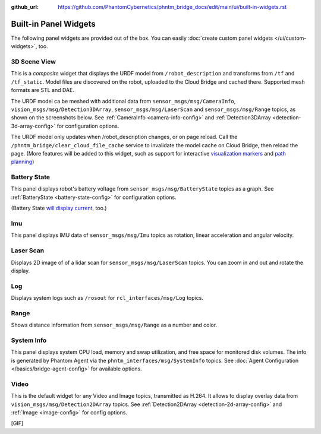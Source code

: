 :github_url: https://github.com/PhantomCybernetics/phntm_bridge_docs/edit/main/ui/built-in-widgets.rst

Built-in Panel Widgets
======================

The following panel widgets are provided out of the box. You can easily :doc:`create custom panel widgets </ui/custom-widgets>`, too.

.. _3d-scene-view-widget:

3D Scene View
-------------
This is a *composite* widget that displays the URDF model from ``/robot_description`` and transforms from ``/tf`` and ``/tf_static``.
Model files are discovered on the robot, uploaded to the Cloud Bridge and cached there. Supported mesh formats are STL and DAE.

The URDF model ca be meshed with additional data from ``sensor_msgs/msg/CameraInfo``, ``vision_msgs/msg/Detection3DArray``, ``sensor_msgs/msg/LaserScan`` and ``sensor_msgs/msg/Range`` topics, as shown on the screenshots below.
See :ref:`CameraInfo <camera-info-config>` and :ref:`Detection3DArray <detection-3d-array-config>` for configuration options.

.. raw:: html

    <!-- Slideshow container -->
    <div id="widget-scene-view" class="slideshow">
        <div class="slideshow-container">

            <div class="mySlides fade">

.. image:: ../img/widget-scene-view-1.gif
   :align: center
   :class: widget-scene-view

.. raw:: html

                <div class="text">[1/3] Laser scan, range detection, colliders, camera frustum</div>
            </div>

            <div class="mySlides fade">
            
.. image:: ../img/widget-scene-view-2.gif
   :align: center
   :class: widget-scene-view

.. raw:: html

                <div class="text">[2/3] Transforms + camera frustum</div>
            </div>

            <div class="mySlides fade">
            
.. image:: ../img/widget-scene-view-3.gif
   :align: center
   :class: widget-scene-view

.. raw:: html

                <div class="text">[3/3] Spatial detections</div>
            </div>

            <!-- Next and previous buttons -->
            <a class="prev" onclick="plusSlides(-1, 'widget-scene-view')">&#10094;</a>
            <a class="next" onclick="plusSlides(1, 'widget-scene-view')">&#10095;</a>
        </div>
        <div class="slideshow-container-dots">
            <span class="dot" onclick="currentSlide(1, 'widget-scene-view')"></span>
            <span class="dot" onclick="currentSlide(2, 'widget-scene-view')"></span>
            <span class="dot" onclick="currentSlide(3, 'widget-scene-view')"></span>
        </div>
    </div>

    <script type="text/javascript">
        $(document).ready(function () {
            window.slideIndex = { 'widget-scene-view': 1 };
            showSlides('widget-scene-view');
        });
    </script>

The URDF model only updates when /robot_description changes, or on page reload. Call the ``/phntm_bridge/clear_cloud_file_cache`` service to invalidate the model cache on Cloud Bridge, then reload the page.
(More features will be added to this widget, such as support for interactive `visualization markers <https://github.com/PhantomCybernetics/bridge_ui/issues/7>`_ and `path planning <https://github.com/PhantomCybernetics/bridge_ui/issues/10>`_)

.. _battery-state-widget:

Battery State
-------------
This panel displays robot's battery voltage from ``sensor_msgs/msg/BatteryState`` topics as a graph.
See :ref:`BatteryState <battery-state-config>` for configuration options.

.. image:: ../img/widget-battery.gif
    :align: center
    :class: widget-battery

(Battery State `will display current <https://github.com/PhantomCybernetics/bridge_ui/issues/3>`_, too.)

Imu
---
This panel displays IMU data of ``sensor_msgs/msg/Imu`` topics as rotation, linear acceleration and angular velocity.

.. image:: ../img/widget-imu.gif
    :align: center
    :class: widget-imu

Laser Scan
----------
Displays 2D image of of a lidar scan for ``sensor_msgs/msg/LaserScan`` topics. You can zoom in and out and rotate the display.

.. image:: ../img/widget-laser.gif
    :align: center
    :class: widget-laser

Log
---
Displays system logs such as ``/rosout`` for ``rcl_interfaces/msg/Log`` topics.

.. image:: ../img/widget-log.gif
    :align: center
    :class: widget-log

Range
-----
Shows distance information from ``sensor_msgs/msg/Range`` as a number and color.

.. image:: ../img/widget-range.gif
    :align: center
    :class: widget-range

System Info
-----------
This panel displays system CPU load, memory and swap utilization, and free space for monitored disk volumes.
The info is generated by Phantom Agent via the ``phntm_interfaces/msg/SystemInfo`` topics.
See :doc:`Agent Configuration </basics/bridge-agent-config>` for available options.

.. image:: ../img/widget-system-info.gif
    :align: center
    :class: widget-system-info

.. _video-widget:

Video
-----
This is the default widget for any Video and Image topics, transmitted as H.264.
It allows to display overlay data from ``vision_msgs/msg/Detection2DArray`` topics.
See :ref:`Detection2DArray <detection-2d-array-config>` and :ref:`Image <image-config>` for config options.

[GIF]